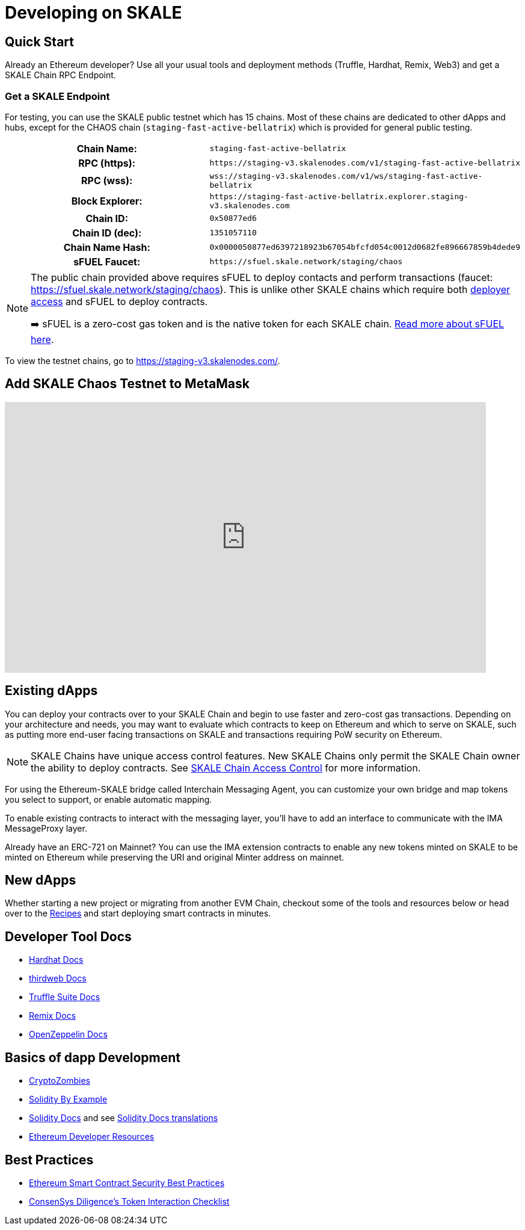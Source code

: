 = Developing on SKALE
:page-aliases: hackathon.adoc

== Quick Start

Already an Ethereum developer? Use all your usual tools and deployment methods (Truffle, Hardhat, Remix, Web3) and get a SKALE Chain RPC Endpoint. 

=== Get a SKALE Endpoint

For testing, you can use the SKALE public testnet which has 15 chains. Most of these chains are dedicated to other dApps and hubs, except for the CHAOS chain (`staging-fast-active-bellatrix`) which is provided for general public testing.

[cols="h,m"]
|===
|Chain Name: |staging-fast-active-bellatrix
|RPC (https):| \https://staging-v3.skalenodes.com/v1/staging-fast-active-bellatrix
|RPC (wss): | wss://staging-v3.skalenodes.com/v1/ws/staging-fast-active-bellatrix
|Block Explorer: | \https://staging-fast-active-bellatrix.explorer.staging-v3.skalenodes.com
|Chain ID: | 0x50877ed6
|Chain ID (dec): | 1351057110
|Chain Name Hash: | 0x0000050877ed6397218923b67054bfcfd054c0012d0682fe896667859b4dede9
|sFUEL Faucet: | \https://sfuel.skale.network/staging/chaos
|===


[NOTE]
====
The public chain provided above requires sFUEL to deploy contacts and perform transactions (faucet: https://sfuel.skale.network/staging/chaos). This is unlike other SKALE chains which require both xref:skale-chain-administration::skale-chain-access-control.adoc#_whitelist[deployer access] and sFUEL to deploy contracts.

➡️ sFUEL is a zero-cost gas token and is the native token for each SKALE chain. xref:sfuel-gas-token.adoc[Read more about sFUEL here].
====

To view the testnet chains, go to https://staging-v3.skalenodes.com/.

== Add SKALE Chaos Testnet to MetaMask


video::798584275[vimeo, opts=autoplay, height=450, width=800]

== Existing dApps

You can deploy your contracts over to your SKALE Chain and begin to use faster and zero-cost gas transactions. Depending on your architecture and needs, you may want to evaluate which contracts to keep on Ethereum and which to serve on SKALE, such as putting more end-user facing transactions on SKALE and transactions requiring PoW security on Ethereum.

[NOTE]
SKALE Chains have unique access control features. New SKALE Chains only permit the SKALE Chain owner the ability to deploy contracts. See xref:skale-chain-administration::skale-chain-access-control.adoc[SKALE Chain Access Control] for more information.

For using the Ethereum-SKALE bridge called Interchain Messaging Agent, you can customize your own bridge and map tokens you select to support, or enable automatic mapping.

To enable existing contracts to interact with the messaging layer, you'll have to add an interface to communicate with the IMA MessageProxy layer. 

Already have an ERC-721 on Mainnet? You can use the IMA extension contracts to enable any new tokens minted on SKALE to be minted on Ethereum while preserving the URI and original Minter address on mainnet. 

== New dApps

Whether starting a new project or migrating from another EVM Chain, checkout some of the tools and resources below or head over to the xref:recipes::index.adoc[Recipes] and start deploying smart contracts in minutes. 

== Developer Tool Docs

* https://hardhat.org/hardhat-runner/docs/getting-started[Hardhat Docs]
* https://portal.thirdweb.com/[thirdweb Docs]
* https://www.trufflesuite.com/docs[Truffle Suite Docs]
* https://remix-ide.readthedocs.io/en/latest/#[Remix Docs]
* https://docs.openzeppelin.com[OpenZeppelin Docs]

== Basics of dapp Development

* https://cryptozombies.io[CryptoZombies]
* https://solidity-by-example.org[Solidity By Example]
* https://docs.soliditylang.org[Solidity Docs] and see https://docs.soliditylang.org/en/v0.8.6/#translations[Solidity Docs translations]
* https://ethereum.org/en/developers[Ethereum Developer Resources]

== Best Practices

* https://consensys.github.io/smart-contract-best-practices[Ethereum Smart Contract Security Best Practices]
* https://consensys.net/diligence/blog/2020/11/token-interaction-checklist[ConsenSys Diligence's Token Interaction Checklist]
